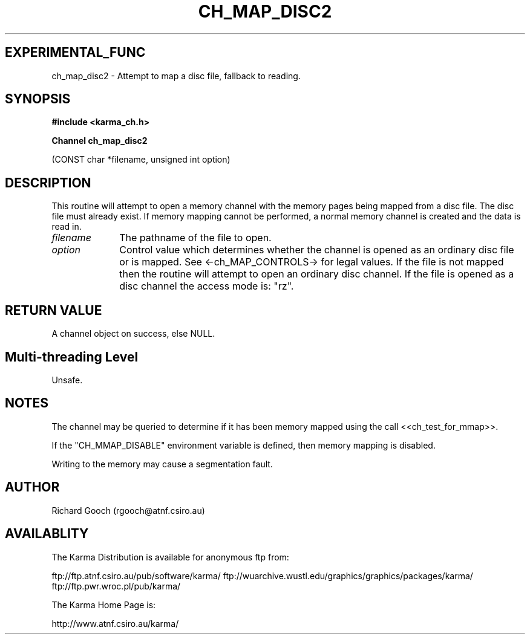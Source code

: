 .TH CH_MAP_DISC2 3 "13 Nov 2005" "Karma Distribution"
.SH EXPERIMENTAL_FUNC
ch_map_disc2 \- Attempt to map a disc file, fallback to reading.
.SH SYNOPSIS
.B #include <karma_ch.h>
.sp
.B Channel ch_map_disc2
.sp
(CONST char *filename, unsigned int option)
.SH DESCRIPTION
This routine will attempt to open a memory channel with the
memory pages being mapped from a disc file. The disc file must already
exist. If memory mapping cannot be performed, a normal memory channel is
created and the data is read in.
.IP \fIfilename\fP 1i
The pathname of the file to open.
.IP \fIoption\fP 1i
Control value which determines whether the channel is opened as an
ordinary disc file or is mapped. See <-ch_MAP_CONTROLS-> for legal values.
If the file is not mapped then the routine will attempt to open an ordinary
disc channel. If the file is opened as a disc channel the access mode is:
"rz".
.SH RETURN VALUE
A channel object on success, else NULL.
.SH Multi-threading Level
Unsafe.
.SH NOTES
The channel may be queried to determine if it has been memory mapped
using the call <<ch_test_for_mmap>>.
.sp
If the "CH_MMAP_DISABLE" environment variable is defined, then
memory mapping is disabled.
.sp
Writing to the memory may cause a segmentation fault.
.sp
.SH AUTHOR
Richard Gooch (rgooch@atnf.csiro.au)
.SH AVAILABLITY
The Karma Distribution is available for anonymous ftp from:

ftp://ftp.atnf.csiro.au/pub/software/karma/
ftp://wuarchive.wustl.edu/graphics/graphics/packages/karma/
ftp://ftp.pwr.wroc.pl/pub/karma/

The Karma Home Page is:

http://www.atnf.csiro.au/karma/
